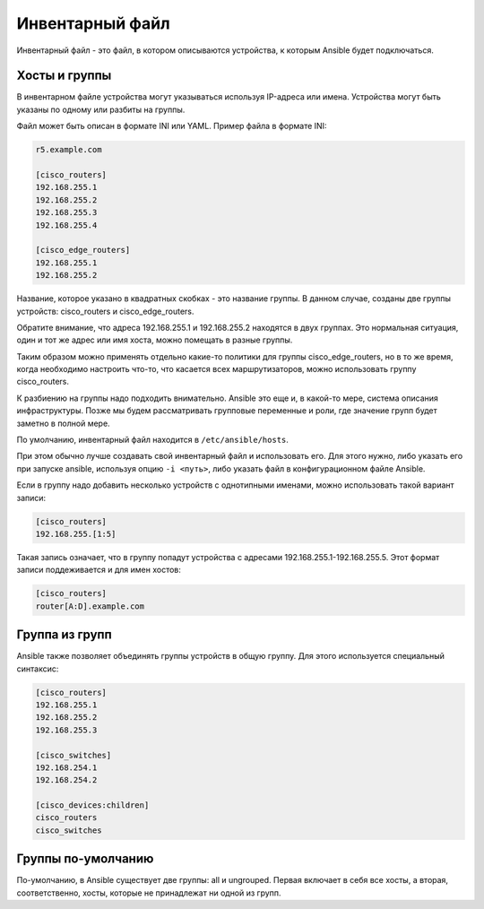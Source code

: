 Инвентарный файл
----------------

Инвентарный файл - это файл, в котором описываются устройства, к которым
Ansible будет подключаться.

Хосты и группы
~~~~~~~~~~~~~~

В инвентарном файле устройства могут указываться используя IP-адреса или
имена. Устройства могут быть указаны по одному или разбиты на группы.

Файл может быть описан в формате INI или YAML. Пример файла в формате INI:

.. code:: ini

    r5.example.com

    [cisco_routers]
    192.168.255.1
    192.168.255.2
    192.168.255.3
    192.168.255.4

    [cisco_edge_routers]
    192.168.255.1
    192.168.255.2

Название, которое указано в квадратных скобках - это название группы. В
данном случае, созданы две группы устройств: cisco_routers и
cisco_edge_routers.

Обратите внимание, что адреса 192.168.255.1 и 192.168.255.2 находятся в
двух группах. Это нормальная ситуация, один и тот же адрес или имя
хоста, можно помещать в разные группы.

Таким образом можно применять отдельно какие-то политики для группы
cisco_edge_routers, но в то же время, когда необходимо настроить что-то,
что касается всех маршрутизаторов, можно использовать группу
cisco_routers.

К разбиению на группы надо подходить внимательно. Ansible это еще и, в
какой-то мере, система описания инфраструктуры. Позже мы будем
рассматривать групповые переменные и роли, где значение групп будет
заметно в полной мере.

По умолчанию, инвентарный файл находится в ``/etc/ansible/hosts``.

При этом обычно лучше создавать свой инвентарный файл и использовать его. Для этого
нужно, либо указать его при запуске ansible, используя опцию
``-i <путь>``, либо указать файл в конфигурационном файле Ansible.


Если в группу надо добавить несколько устройств с однотипными именами,
можно использовать такой вариант записи:

.. code:: ini

    [cisco_routers]
    192.168.255.[1:5]

Такая запись означает, что в группу попадут устройства с адресами
192.168.255.1-192.168.255.5. Этот формат записи поддеживается и для имен
хостов:

.. code:: ini

    [cisco_routers]
    router[A:D].example.com

Группа из групп
~~~~~~~~~~~~~~~

Ansible также позволяет объединять группы устройств в общую группу. Для
этого используется специальный синтаксис:

.. code:: ini

    [cisco_routers]
    192.168.255.1
    192.168.255.2
    192.168.255.3

    [cisco_switches]
    192.168.254.1
    192.168.254.2

    [cisco_devices:children]
    cisco_routers
    cisco_switches

Группы по-умолчанию
~~~~~~~~~~~~~~~~~~~

По-умолчанию, в Ansible существует две группы: all и ungrouped. Первая
включает в себя все хосты, а вторая, соответственно, хосты, которые не
принадлежат ни одной из групп.

